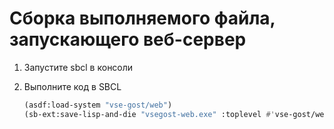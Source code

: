 * Сборка выполняемого файла, запускающего веб-сервер
1. Запустите sbcl в консоли
2. Выполните код в SBCL
   #+begin_src lisp
     (asdf:load-system "vse-gost/web")
     (sb-ext:save-lisp-and-die "vsegost-web.exe" :toplevel #'vse-gost/web:start-gosts :executable t :compression t)
   #+end_src
